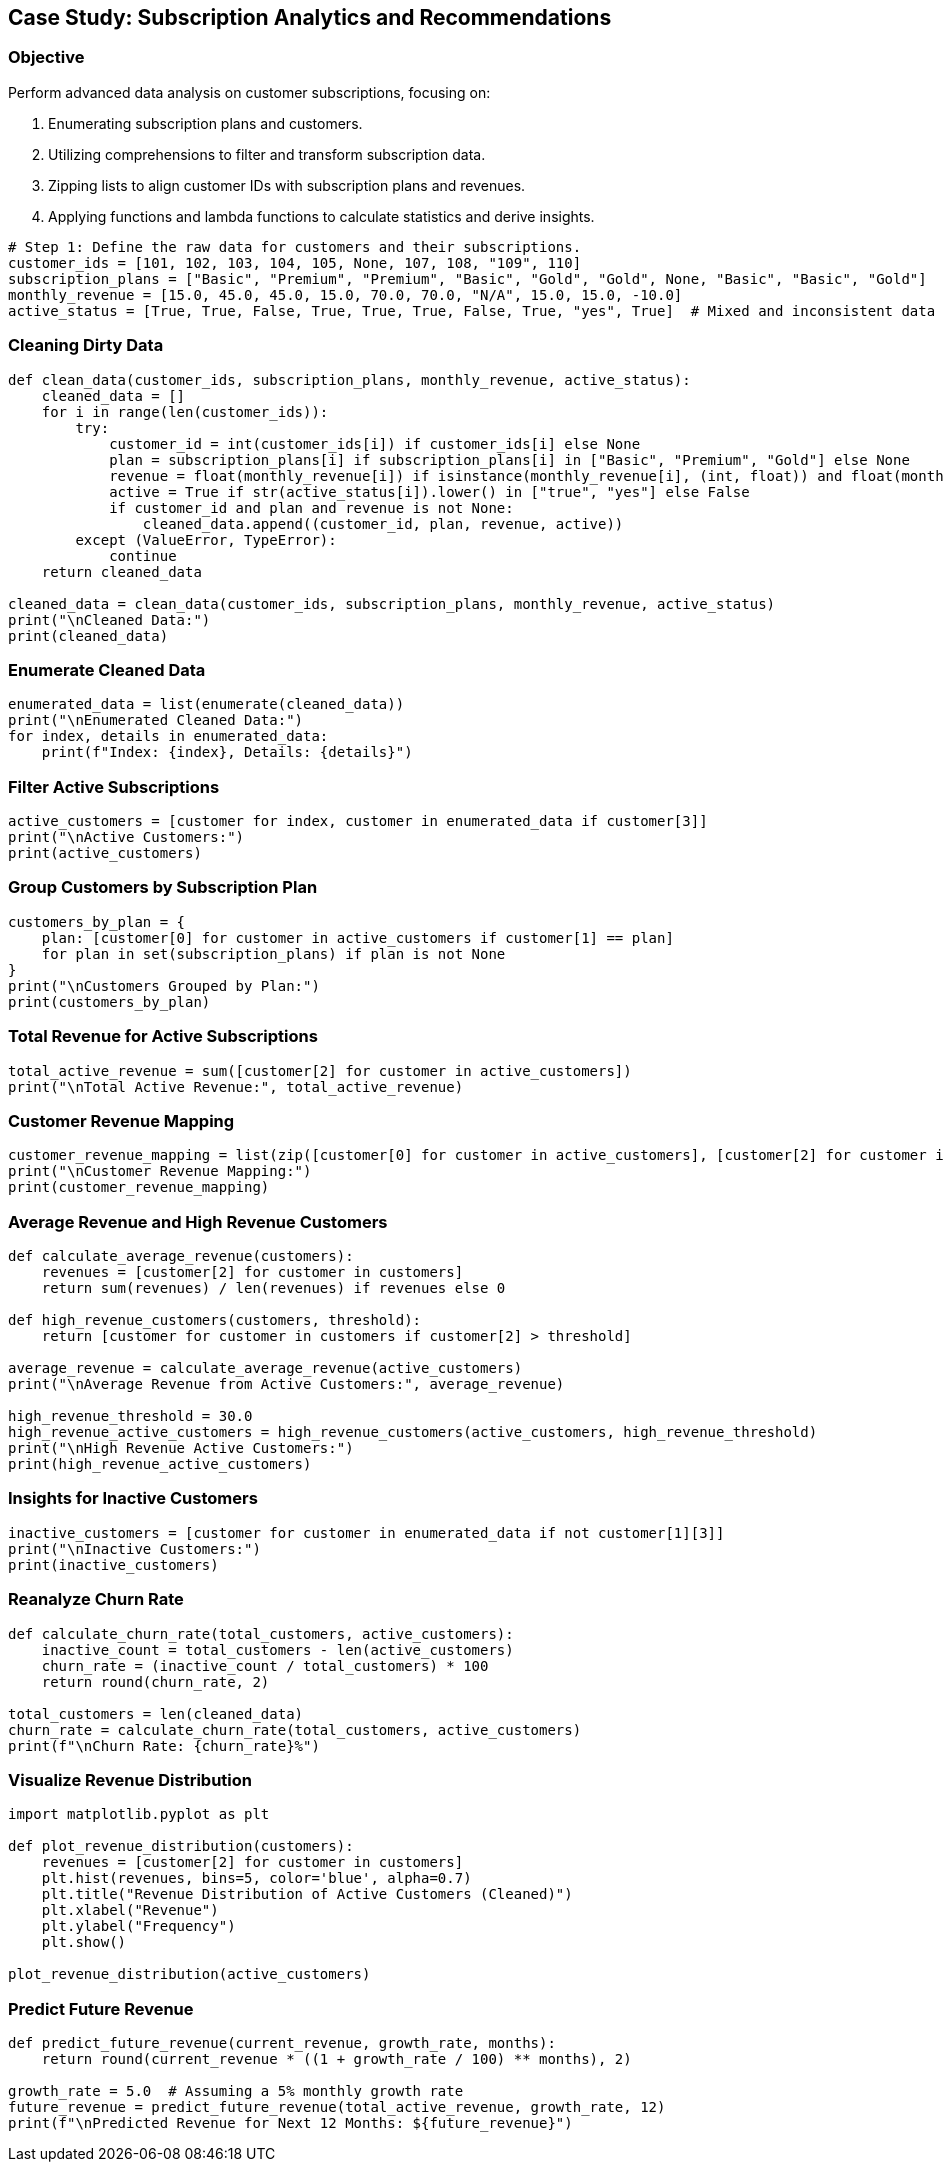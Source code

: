 == Case Study: Subscription Analytics and Recommendations

=== Objective
Perform advanced data analysis on customer subscriptions, focusing on:

1. Enumerating subscription plans and customers.
2. Utilizing comprehensions to filter and transform subscription data.
3. Zipping lists to align customer IDs with subscription plans and revenues.
4. Applying functions and lambda functions to calculate statistics and derive insights.

[source,python]
----
# Step 1: Define the raw data for customers and their subscriptions.
customer_ids = [101, 102, 103, 104, 105, None, 107, 108, "109", 110]
subscription_plans = ["Basic", "Premium", "Premium", "Basic", "Gold", "Gold", None, "Basic", "Basic", "Gold"]
monthly_revenue = [15.0, 45.0, 45.0, 15.0, 70.0, 70.0, "N/A", 15.0, 15.0, -10.0]
active_status = [True, True, False, True, True, True, False, True, "yes", True]  # Mixed and inconsistent data
----

=== Cleaning Dirty Data

[source,python]
----
def clean_data(customer_ids, subscription_plans, monthly_revenue, active_status):
    cleaned_data = []
    for i in range(len(customer_ids)):
        try:
            customer_id = int(customer_ids[i]) if customer_ids[i] else None
            plan = subscription_plans[i] if subscription_plans[i] in ["Basic", "Premium", "Gold"] else None
            revenue = float(monthly_revenue[i]) if isinstance(monthly_revenue[i], (int, float)) and float(monthly_revenue[i]) > 0 else None
            active = True if str(active_status[i]).lower() in ["true", "yes"] else False
            if customer_id and plan and revenue is not None:
                cleaned_data.append((customer_id, plan, revenue, active))
        except (ValueError, TypeError):
            continue
    return cleaned_data

cleaned_data = clean_data(customer_ids, subscription_plans, monthly_revenue, active_status)
print("\nCleaned Data:")
print(cleaned_data)
----

=== Enumerate Cleaned Data

[source,python]
----
enumerated_data = list(enumerate(cleaned_data))
print("\nEnumerated Cleaned Data:")
for index, details in enumerated_data:
    print(f"Index: {index}, Details: {details}")
----

=== Filter Active Subscriptions

[source,python]
----
active_customers = [customer for index, customer in enumerated_data if customer[3]]
print("\nActive Customers:")
print(active_customers)
----

=== Group Customers by Subscription Plan

[source,python]
----
customers_by_plan = {
    plan: [customer[0] for customer in active_customers if customer[1] == plan]
    for plan in set(subscription_plans) if plan is not None
}
print("\nCustomers Grouped by Plan:")
print(customers_by_plan)
----

=== Total Revenue for Active Subscriptions

[source,python]
----
total_active_revenue = sum([customer[2] for customer in active_customers])
print("\nTotal Active Revenue:", total_active_revenue)
----

=== Customer Revenue Mapping

[source,python]
----
customer_revenue_mapping = list(zip([customer[0] for customer in active_customers], [customer[2] for customer in active_customers]))
print("\nCustomer Revenue Mapping:")
print(customer_revenue_mapping)
----

=== Average Revenue and High Revenue Customers

[source,python]
----
def calculate_average_revenue(customers):
    revenues = [customer[2] for customer in customers]
    return sum(revenues) / len(revenues) if revenues else 0

def high_revenue_customers(customers, threshold):
    return [customer for customer in customers if customer[2] > threshold]

average_revenue = calculate_average_revenue(active_customers)
print("\nAverage Revenue from Active Customers:", average_revenue)

high_revenue_threshold = 30.0
high_revenue_active_customers = high_revenue_customers(active_customers, high_revenue_threshold)
print("\nHigh Revenue Active Customers:")
print(high_revenue_active_customers)
----

=== Insights for Inactive Customers

[source,python]
----
inactive_customers = [customer for customer in enumerated_data if not customer[1][3]]
print("\nInactive Customers:")
print(inactive_customers)
----

=== Reanalyze Churn Rate

[source,python]
----
def calculate_churn_rate(total_customers, active_customers):
    inactive_count = total_customers - len(active_customers)
    churn_rate = (inactive_count / total_customers) * 100
    return round(churn_rate, 2)

total_customers = len(cleaned_data)
churn_rate = calculate_churn_rate(total_customers, active_customers)
print(f"\nChurn Rate: {churn_rate}%")
----

=== Visualize Revenue Distribution

[source,python]
----
import matplotlib.pyplot as plt

def plot_revenue_distribution(customers):
    revenues = [customer[2] for customer in customers]
    plt.hist(revenues, bins=5, color='blue', alpha=0.7)
    plt.title("Revenue Distribution of Active Customers (Cleaned)")
    plt.xlabel("Revenue")
    plt.ylabel("Frequency")
    plt.show()

plot_revenue_distribution(active_customers)
----

=== Predict Future Revenue

[source,python]
----
def predict_future_revenue(current_revenue, growth_rate, months):
    return round(current_revenue * ((1 + growth_rate / 100) ** months), 2)

growth_rate = 5.0  # Assuming a 5% monthly growth rate
future_revenue = predict_future_revenue(total_active_revenue, growth_rate, 12)
print(f"\nPredicted Revenue for Next 12 Months: ${future_revenue}")
----

